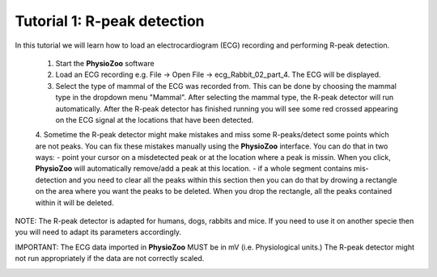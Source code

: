 Tutorial 1: R-peak detection
==========

In this tutorial we will learn how to load an electrocardiogram (ECG) recording and performing R-peak detection.

  1. Start the **PhysioZoo** software
  
  2. Load an ECG recording e.g. File -> Open File -> ecg_Rabbit_02_part_4. The ECG will be displayed.
  
  3. Select the type of mammal of the ECG was recorded from. This can be done by choosing the mammal type in the dropdown menu "Mammal".    After selecting the mammal type, the R-peak detector will run automatically. After the R-peak detector has finished running you will see some red crossed appearing on the ECG signal at the locations that have been detected.


  4. Sometime the R-peak detector might make mistakes and miss some R-peaks/detect some points which are not peaks. You can fix these mistakes manually using the **PhysioZoo** interface. You can do that in two ways:
  - point your cursor on a misdetected peak or at the location where a peak is missin. When you click, **PhysioZoo** will automatically remove/add a peak at this location.
  - if a whole segment contains mis-detection and you need to clear all the peaks within this section then you can do that by drowing a rectangle on the area where you want the peaks to be deleted. When you drop the rectangle, all the peaks contained within it will be deleted.
  
  
NOTE: The R-peak detector is adapted for humans, dogs, rabbits and mice. If you need to use it on another specie then you will need to adapt its parameters accordingly. 

IMPORTANT: The ECG data imported in **PhysioZoo** MUST be in mV (i.e. Physiological units.) The R-peak detector might not run appropriately if the data are not correctly scaled.

.. image:: ../../_static/peak_detection.png
